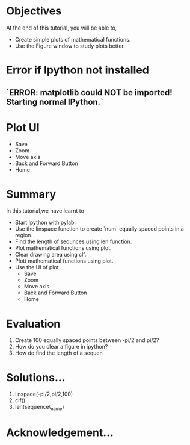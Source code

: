 #+LaTeX_CLASS: beamer
#+LaTeX_CLASS_OPTIONS: [presentation]
#+BEAMER_FRAME_LEVEL: 1

#+BEAMER_HEADER_EXTRA: \usetheme{Warsaw}\usecolortheme{default}\useoutertheme{infolines}\setbeamercovered{transparent}
#+COLUMNS: %45ITEM %10BEAMER_env(Env) %10BEAMER_envargs(Env Args) %4BEAMER_col(Col) %8BEAMER_extra(Extra)
#+PROPERTY: BEAMER_col_ALL 0.1 0.2 0.3 0.4 0.5 0.6 0.7 0.8 0.9 1.0 :ETC

#+LaTeX_CLASS: beamer
#+LaTeX_CLASS_OPTIONS: [presentation]

#+LaTeX_HEADER: \usepackage[english]{babel} \usepackage{ae,aecompl}
#+LaTeX_HEADER: \usepackage{mathpazo,courier,euler} \usepackage[scaled=.95]{helvet}

#+LaTeX_HEADER: \usepackage{listings}

#+LaTeX_HEADER:\lstset{language=Python, basicstyle=\ttfamily\bfseries,
#+LaTeX_HEADER:  commentstyle=\color{red}\itshape, stringstyle=\color{darkgreen},
#+LaTeX_HEADER:  showstringspaces=false, keywordstyle=\color{blue}\bfseries}

#+TITLE:    
#+AUTHOR:    FOSSEE
#+EMAIL:     
#+DATE:    

#+DESCRIPTION: 
#+KEYWORDS: 
#+LANGUAGE:  en
#+OPTIONS:   H:3 num:nil toc:nil \n:nil @:t ::t |:t ^:t -:t f:t *:t <:t
#+OPTIONS:   TeX:t LaTeX:nil skip:nil d:nil todo:nil pri:nil tags:not-in-toc

* 
#+begin_latex
\begin{center}
\textcolor{blue}{Using plot Interactively}
\end{center}
\begin{center}
\includegraphics[scale=0.25]{../images/iitb-logo.png}\\
Developed by FOSSEE Team, IIT-Bombay. \\ 
Funded by National Mission on Education through ICT

MHRD, Govt. of India
\end{center}
#+end_latex
* Objectives
  At the end of this tutorial, you will be able to, 
   - Create simple plots of mathematical functions.
   - Use the Figure window to study plots better.

* Error if Ipython not installed 

** `ERROR: matplotlib could NOT be imported!  Starting normal IPython.`


* Plot UI
#+begin_latex
   \includegraphics[height=0.12in, interpolate=true]{buttons}
#+end_latex   
  - Save
  - Zoom
  - Move axis
  - Back and Forward Button
  - Home


* Summary
  In this tutorial,we have learnt to-
  - Start Ipython with pylab. 
  - Use the linspace function to create `num` equally spaced points in a region.
  - Find the length of sequnces using len function.
  - Plot mathematical functions using plot.
  - Clear drawing area using clf. 
  - Plott mathematical functions using plot.
  - Use the UI of plot 
        - Save
        - Zoom
	- Move axis
	- Back and Forward Button
	- Home
 
* Evaluation 
  1. Create 100 equally spaced points between -pi/2 and pi/2?
  2. How do you clear a figure in ipython?
  3. How do find the length of a sequen
* Solutions...
  1. linspace(-pi/2,pi/2,100)
  2. clf()
  3. len(sequence\_name)
* Acknowledgement...
#+begin_latex
 \begin{block}{}
  \begin{center}
  \textcolor{blue}{\Large THANK YOU!} 
  \end{center}
  \end{block}
\begin{block}{}
  \begin{center}
    For more Information, visit our website\\
    \url{http://fossee.in/}
  \end{center}  
  \end{block}
#+end_latex


